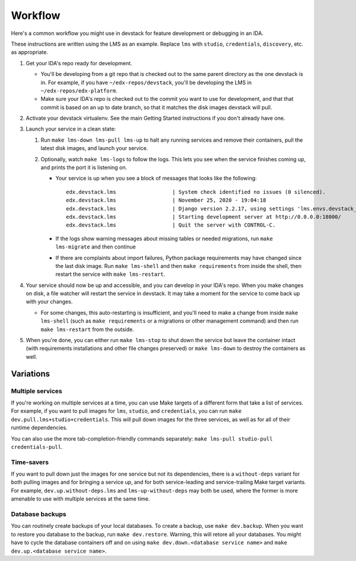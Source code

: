 Workflow
========

Here's a common workflow you might use in devstack for feature development or debugging in an IDA.

These instructions are written using the LMS as an example. Replace ``lms`` with ``studio``, ``credentials``, ``discovery``, etc. as appropriate.

#. Get your IDA's repo ready for development.

   - You'll be developing from a git repo that is checked out to the same parent directory as the one devstack is in. For example, if you have ``~/edx-repos/devstack``, you'll be developing the LMS in ``~/edx-repos/edx-platform``.

   - Make sure your IDA's repo is checked out to the commit you want to use for development, and that that commit is based on an up to date branch, so that it matches the disk images devstack will pull.

#. Activate your devstack virtualenv. See the main Getting Started instructions if you don't already have one.
#. Launch your service in a clean state:

   #. Run ``make lms-down lms-pull lms-up`` to halt any running services and remove their containers, pull the latest disk images, and launch your service.
   #. Optionally, watch ``make lms-logs`` to follow the logs. This lets you see when the service finishes coming up, and prints the port it is listening on.

      - Your service is up when you see a block of messages that looks like the following::

          edx.devstack.lms                  | System check identified no issues (0 silenced).
          edx.devstack.lms                  | November 25, 2020 - 19:04:18
          edx.devstack.lms                  | Django version 2.2.17, using settings 'lms.envs.devstack_docker'
          edx.devstack.lms                  | Starting development server at http://0.0.0.0:18000/
          edx.devstack.lms                  | Quit the server with CONTROL-C.

      - If the logs show warning messages about missing tables or needed migrations, run ``make lms-migrate`` and then continue

      - If there are complaints about import failures, Python package requirements may have changed since the last disk image. Run ``make lms-shell`` and then ``make requirements`` from inside the shell, then restart the service with ``make lms-restart``.

#. Your service should now be up and accessible, and you can develop in your IDA's repo. When you make changes on disk, a file watcher will restart the service in devstack. It may take a moment for the service to come back up with your changes.

   - For some changes, this auto-restarting is insufficient, and you'll need to make a change from inside ``make lms-shell`` (such as ``make requirements`` or a migrations or other management command) and then run ``make lms-restart`` from the outside.

#. When you're done, you can either run ``make lms-stop`` to shut down the service but leave the container intact (with requirements installations and other file changes preserved) or ``make lms-down`` to destroy the containers as well.

Variations
----------

Multiple services
~~~~~~~~~~~~~~~~~

If you're working on multiple services at a time, you can use Make targets of a different form that take a list of services. For example, if you want to pull images for ``lms``, ``studio``, and ``credentials``, you can run ``make dev.pull.lms+studio+credentials``. This will pull down images for the three services, as well as for all of their runtime dependencies.

You can also use the more tab-completion-friendly commands separately: ``make lms-pull studio-pull credentials-pull``.

Time-savers
~~~~~~~~~~~

If you want to pull down just the images for one service but not its dependencies, there is a ``without-deps`` variant for both pulling images and for bringing a service up, and for both service-leading and service-trailing Make target variants. For example, ``dev.up.without-deps.lms`` and ``lms-up-without-deps`` may both be used, where the former is more amenable to use with multiple services at the same time.

Database backups
~~~~~~~~~~~~~~~~

You can routinely create backups of your local databases. To create a backup, use ``make dev.backup``. When you want to restore you database to the backup, run ``make dev.restore``. Warning, this will retore all your databases. You might have to cycle the database containers off and on using ``make dev.down.<database service name>`` and ``make dev.up.<database service name>``.
